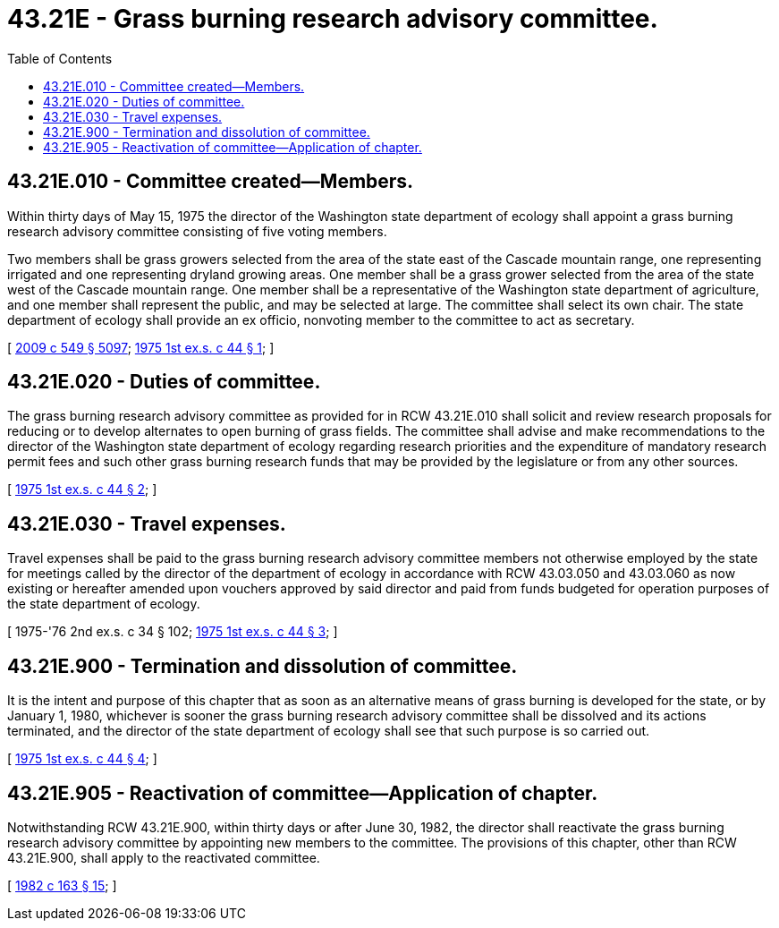 = 43.21E - Grass burning research advisory committee.
:toc:

== 43.21E.010 - Committee created—Members.
Within thirty days of May 15, 1975 the director of the Washington state department of ecology shall appoint a grass burning research advisory committee consisting of five voting members.

Two members shall be grass growers selected from the area of the state east of the Cascade mountain range, one representing irrigated and one representing dryland growing areas. One member shall be a grass grower selected from the area of the state west of the Cascade mountain range. One member shall be a representative of the Washington state department of agriculture, and one member shall represent the public, and may be selected at large. The committee shall select its own chair. The state department of ecology shall provide an ex officio, nonvoting member to the committee to act as secretary.

[ http://lawfilesext.leg.wa.gov/biennium/2009-10/Pdf/Bills/Session%20Laws/Senate/5038.SL.pdf?cite=2009%20c%20549%20§%205097[2009 c 549 § 5097]; http://leg.wa.gov/CodeReviser/documents/sessionlaw/1975ex1c44.pdf?cite=1975%201st%20ex.s.%20c%2044%20§%201[1975 1st ex.s. c 44 § 1]; ]

== 43.21E.020 - Duties of committee.
The grass burning research advisory committee as provided for in RCW 43.21E.010 shall solicit and review research proposals for reducing or to develop alternates to open burning of grass fields. The committee shall advise and make recommendations to the director of the Washington state department of ecology regarding research priorities and the expenditure of mandatory research permit fees and such other grass burning research funds that may be provided by the legislature or from any other sources.

[ http://leg.wa.gov/CodeReviser/documents/sessionlaw/1975ex1c44.pdf?cite=1975%201st%20ex.s.%20c%2044%20§%202[1975 1st ex.s. c 44 § 2]; ]

== 43.21E.030 - Travel expenses.
Travel expenses shall be paid to the grass burning research advisory committee members not otherwise employed by the state for meetings called by the director of the department of ecology in accordance with RCW 43.03.050 and 43.03.060 as now existing or hereafter amended upon vouchers approved by said director and paid from funds budgeted for operation purposes of the state department of ecology.

[ 1975-'76 2nd ex.s. c 34 § 102; http://leg.wa.gov/CodeReviser/documents/sessionlaw/1975ex1c44.pdf?cite=1975%201st%20ex.s.%20c%2044%20§%203[1975 1st ex.s. c 44 § 3]; ]

== 43.21E.900 - Termination and dissolution of committee.
It is the intent and purpose of this chapter that as soon as an alternative means of grass burning is developed for the state, or by January 1, 1980, whichever is sooner the grass burning research advisory committee shall be dissolved and its actions terminated, and the director of the state department of ecology shall see that such purpose is so carried out.

[ http://leg.wa.gov/CodeReviser/documents/sessionlaw/1975ex1c44.pdf?cite=1975%201st%20ex.s.%20c%2044%20§%204[1975 1st ex.s. c 44 § 4]; ]

== 43.21E.905 - Reactivation of committee—Application of chapter.
Notwithstanding RCW 43.21E.900, within thirty days or after June 30, 1982, the director shall reactivate the grass burning research advisory committee by appointing new members to the committee. The provisions of this chapter, other than RCW 43.21E.900, shall apply to the reactivated committee.

[ http://leg.wa.gov/CodeReviser/documents/sessionlaw/1982c163.pdf?cite=1982%20c%20163%20§%2015[1982 c 163 § 15]; ]

